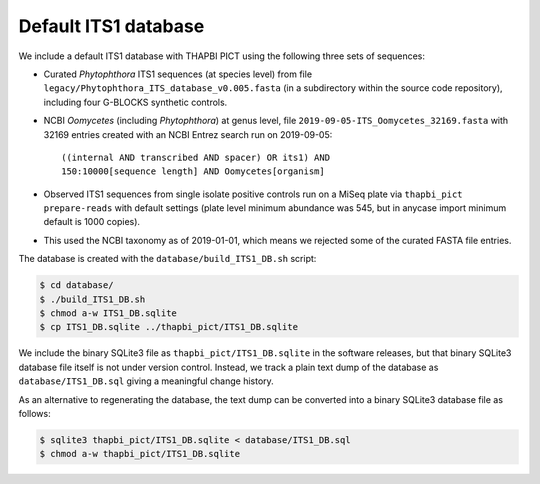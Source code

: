 Default ITS1 database
=====================

We include a default ITS1 database with THAPBI PICT using the following three
sets of sequences:

- Curated *Phytophthora* ITS1 sequences (at species level) from
  file ``legacy/Phytophthora_ITS_database_v0.005.fasta`` (in
  a subdirectory within the source code repository), including
  four G-BLOCKS synthetic controls.

- NCBI *Oomycetes* (including *Phytophthora*) at genus level,
  file ``2019-09-05-ITS_Oomycetes_32169.fasta`` with 32169
  entries created with an NCBI Entrez search run on 2019-09-05::

      ((internal AND transcribed AND spacer) OR its1) AND
      150:10000[sequence length] AND Oomycetes[organism]

- Observed ITS1 sequences from single isolate positive controls
  run on a MiSeq plate via ``thapbi_pict prepare-reads`` with
  default settings (plate level minimum abundance was 545,
  but in anycase import minimum default is 1000 copies).

- This used the NCBI taxonomy as of 2019-01-01, which means
  we rejected some of the curated FASTA file entries.

The database is created with the ``database/build_ITS1_DB.sh`` script:

.. code:: console

    $ cd database/
    $ ./build_ITS1_DB.sh
    $ chmod a-w ITS1_DB.sqlite
    $ cp ITS1_DB.sqlite ../thapbi_pict/ITS1_DB.sqlite

We include the binary SQLite3 file as ``thapbi_pict/ITS1_DB.sqlite`` in the
software releases, but that binary SQLite3 database file itself is not under
version control. Instead, we track a plain text dump of the database as
``database/ITS1_DB.sql`` giving a meaningful change history.

As an alternative to regenerating the database, the text dump can be converted
into a binary SQLite3 database file as follows:

.. code:: console

   $ sqlite3 thapbi_pict/ITS1_DB.sqlite < database/ITS1_DB.sql
   $ chmod a-w thapbi_pict/ITS1_DB.sqlite

